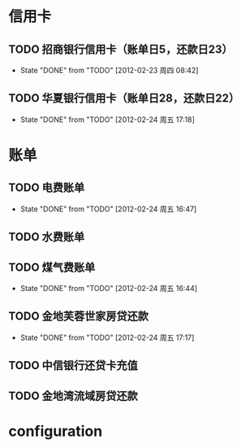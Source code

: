* 信用卡
** TODO 招商银行信用卡（账单日5，还款日23）
   DEADLINE: <2012-03-23 Thu +1m>
   - State "DONE"       from "TODO"       [2012-02-23 周四 08:42]
   :PROPERTIES:
   :LAST_REPEAT: [2012-02-23 周四 08:42]
   :END:

** TODO 华夏银行信用卡（账单日28，还款日22）
   DEADLINE: <2012-03-22 周四 +1m>
   - State "DONE"       from "TODO"       [2012-02-24 周五 17:18]
   :PROPERTIES:
   :LAST_REPEAT: [2012-02-24 周五 17:18]
   :END:

* 账单
** TODO 电费账单
   DEADLINE: <2012-03-20 周二 +1m>
   - State "DONE"       from "TODO"       [2012-02-24 周五 16:47]
   :PROPERTIES:
   :LAST_REPEAT: [2012-02-24 周五 16:47]
   :END:

** TODO 水费账单
   DEADLINE: <2012-02-15 周四 +2m>

** TODO 煤气费账单
   DEADLINE: <2012-03-15 周四 +2m>
   - State "DONE"       from "TODO"       [2012-02-24 周五 16:44]
   :PROPERTIES:
   :LAST_REPEAT: [2012-02-24 周五 16:44]
   :END:

** TODO 金地芙蓉世家房贷还款
   DEADLINE: <2012-03-15 周四 +1m>
   - State "DONE"       from "TODO"       [2012-02-24 周五 17:17]
   :PROPERTIES:
   :LAST_REPEAT: [2012-02-24 周五 17:17]
   :END:

** TODO 中信银行还贷卡充值
   SCHEDULED: <2012-04-15 周日 -10d>

** TODO 金地湾流域房贷还款
   DEADLINE: <2012-02-20 Wed +1m -3d>

* configuration
#+STARTUP: logrepeat
